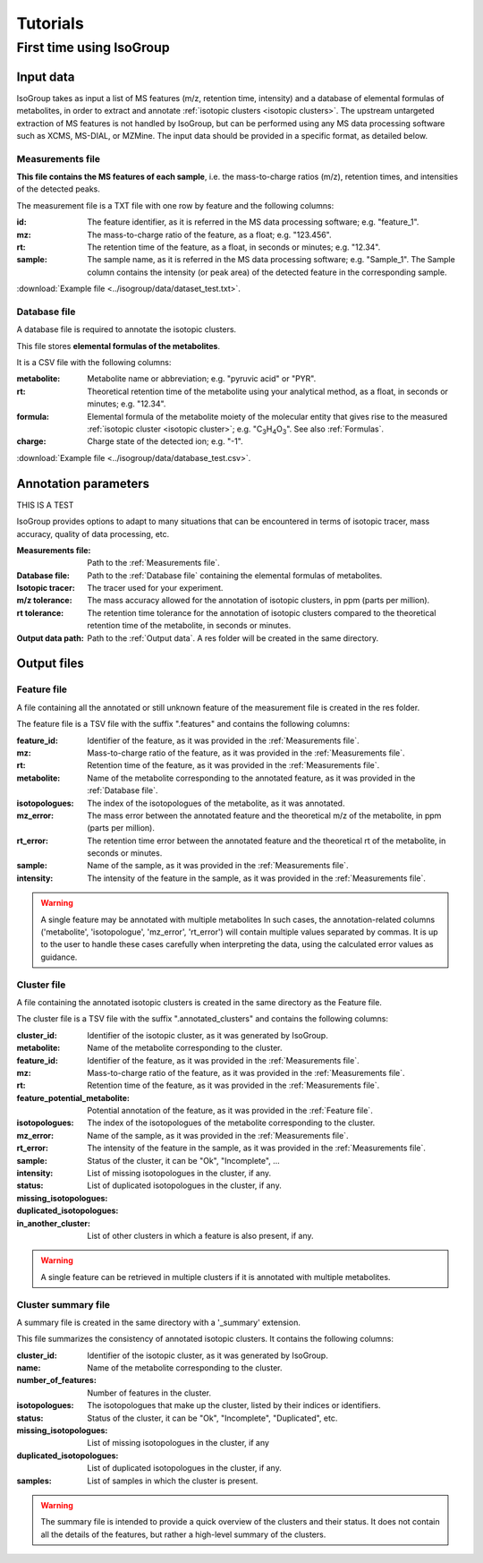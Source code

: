 ..  _Tutorials:

################################################################################
Tutorials
################################################################################

.. seealso:: If you have a question that is not covered in the tutorials, have a look
             at the :ref:`faq`.


.. _First time using IsoGroup:

********************************************************************************
First time using IsoGroup
********************************************************************************

..  _`Input data`:

Input data
================================================================================

IsoGroup takes as input a list of MS features (m/z, retention time, intensity) and a database of
elemental formulas of metabolites, in order to extract and annotate :ref:`isotopic clusters <isotopic clusters>`.
The upstream untargeted extraction of MS features is not handled by IsoGroup,
but can be performed using any MS data processing software such as XCMS, MS-DIAL, or MZMine.
The input data should be provided in a specific format, as detailed below.

..  _`Measurements file`:

Measurements file
--------------------------------------------------------------------------------

**This file contains the MS features of each sample**,
i.e. the mass-to-charge ratios (m/z), retention times, and intensities of the detected peaks.

The measurement file is a TXT file with one row by feature and the following columns:

:id: The feature identifier, as it is referred in the MS data processing software; e.g. "feature_1".
:mz: The mass-to-charge ratio of the feature, as a float; e.g. "123.456".
:rt: The retention time of the feature, as a float, in seconds or minutes; e.g. "12.34".
:sample: The sample name, as it is referred in the MS data processing software; e.g. "Sample_1". The Sample column contains the intensity (or peak area) of the detected feature in the corresponding sample.

:download:`Example file <../isogroup/data/dataset_test.txt>`.

..  _`Database file`:

Database file
--------------------------------------------------------------------------------

A database file is required to annotate the isotopic clusters. 

This file stores **elemental formulas of the metabolites**.

It is a CSV file with the following columns:

:metabolite: Metabolite name or abbreviation; e.g. "pyruvic acid" or "PYR".
:rt: Theoretical retention time of the metabolite using your analytical method, as a float, in seconds or minutes; e.g. "12.34".
:formula: Elemental formula of the metabolite moiety of the molecular entity that
          gives rise to the measured :ref:`isotopic cluster <isotopic cluster>`; e.g. "C\ :sub:`3`\ H\ :sub:`4`\ O\ :sub:`3`\ ". See also :ref:`Formulas`.
:charge: Charge state of the detected ion; e.g. "-1".

:download:`Example file <../isogroup/data/database_test.csv>`.



Annotation parameters
================================================================================
THIS IS A TEST


IsoGroup provides options to adapt to many situations that can be encountered
in terms of isotopic tracer, mass accuracy, quality of data processing, etc.

:Measurements file: Path to the :ref:`Measurements file`.
:Database file: Path to the :ref:`Database file` containing the elemental formulas of metabolites.
:Isotopic tracer: The tracer used for your experiment.
:m/z tolerance: The mass accuracy allowed for the annotation of isotopic clusters, in ppm (parts per million).
:rt tolerance: The retention time tolerance for the annotation of isotopic clusters compared to the theoretical retention time of the metabolite, in seconds or minutes.
:Output data path: Path to the :ref:`Output data`. A res folder will be created in the same directory.


..  _`Output data`:

Output files
================================================================================

Feature file
--------------------------------------------------------------------------------

A file containing all the annotated or still unknown feature of the measurement file is created in the res folder.

The feature file is a TSV file with the suffix ".features" and contains the following columns:

:feature_id: Identifier of the feature, as it was provided in the :ref:`Measurements file`.
:mz: Mass-to-charge ratio of the feature, as it was provided in the :ref:`Measurements file`.
:rt: Retention time of the feature, as it was provided in the :ref:`Measurements file`.
:metabolite: Name of the metabolite corresponding to the annotated feature, as it was provided in the :ref:`Database file`.
:isotopologues: The index of the isotopologues of the metabolite, as it was annotated. 
:mz_error: The mass error between the annotated feature and the theoretical m/z of the metabolite, in ppm (parts per million).
:rt_error: The retention time error between the annotated feature and the theoretical rt of the metabolite, in seconds or minutes.
:sample: Name of the sample, as it was provided in the :ref:`Measurements file`.
:intensity: The intensity of the feature in the sample, as it was provided in the :ref:`Measurements file`.

.. warning:: A single feature may be annotated with multiple metabolites
             In such cases, the annotation-related columns ('metabolite', 'isotopologue', 'mz_error', 'rt_error') will contain multiple values separated by commas.
             It is up to the user to handle these cases carefully when interpreting the data, using the calculated error values as guidance.


Cluster file
--------------------------------------------------------------------------------

A file containing the annotated isotopic clusters is created in the same directory as the Feature file.

The cluster file is a TSV file with the suffix ".annotated_clusters" and contains the following columns:

:cluster_id: Identifier of the isotopic cluster, as it was generated by IsoGroup.
:metabolite: Name of the metabolite corresponding to the cluster.
:feature_id: Identifier of the feature, as it was provided in the :ref:`Measurements file`.
:mz: Mass-to-charge ratio of the feature, as it was provided in the :ref:`Measurements file`.
:rt: Retention time of the feature, as it was provided in the :ref:`Measurements file`.
:feature_potential_metabolite: Potential annotation of the feature, as it was provided in the :ref:`Feature file`.
:isotopologues: The index of the isotopologues of the metabolite corresponding to the cluster.
:mz_error: 
:rt_error: 
:sample: Name of the sample, as it was provided in the :ref:`Measurements file`.
:intensity: The intensity of the feature in the sample, as it was provided in the :ref:`Measurements file`.
:status: Status of the cluster, it can be "Ok", "Incomplete", ...
:missing_isotopologues: List of missing isotopologues in the cluster, if any.
:duplicated_isotopologues: List of duplicated isotopologues in the cluster, if any.
:in_another_cluster: List of other clusters in which a feature is also present, if any.

.. warning:: A single feature can be retrieved in multiple clusters if it is annotated with multiple metabolites.
           

Cluster summary file
--------------------------------------------------------------------------------

A summary file is created in the same directory with a '_summary' extension.

This file summarizes the consistency of annotated isotopic clusters. It contains the following columns:

:cluster_id: Identifier of the isotopic cluster, as it was generated by IsoGroup.
:name: Name of the metabolite corresponding to the cluster.
:number_of_features: Number of features in the cluster.
:isotopologues: The isotopologues that make up the cluster, listed by their indices or identifiers.
:status: Status of the cluster, it can be "Ok", "Incomplete", "Duplicated", etc.
:missing_isotopologues: List of missing isotopologues in the cluster, if any
:duplicated_isotopologues: List of duplicated isotopologues in the cluster, if any.
:samples: List of samples in which the cluster is present.

.. warning:: The summary file is intended to provide a quick overview of the clusters and their status.
             It does not contain all the details of the features, but rather a high-level summary of the clusters.
